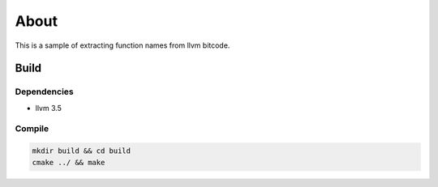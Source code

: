 =====
About
=====

This is a sample of extracting function names from llvm bitcode.


Build
=====

Dependencies
------------

* llvm 3.5

Compile
-------

.. code-block:: bash

	mkdir build && cd build
	cmake ../ && make
